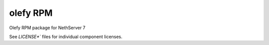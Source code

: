 olefy RPM
---------

Olefy RPM package for NethServer 7

See `LICENSE*`` files for individual component licenses.
